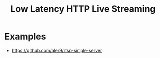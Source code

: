 :PROPERTIES:
:ID:       69f18347-d140-4483-b02c-d3667ac27e49
:END:
#+title: Low Latency HTTP Live Streaming


* Examples
+ https://github.com/aler9/rtsp-simple-server
